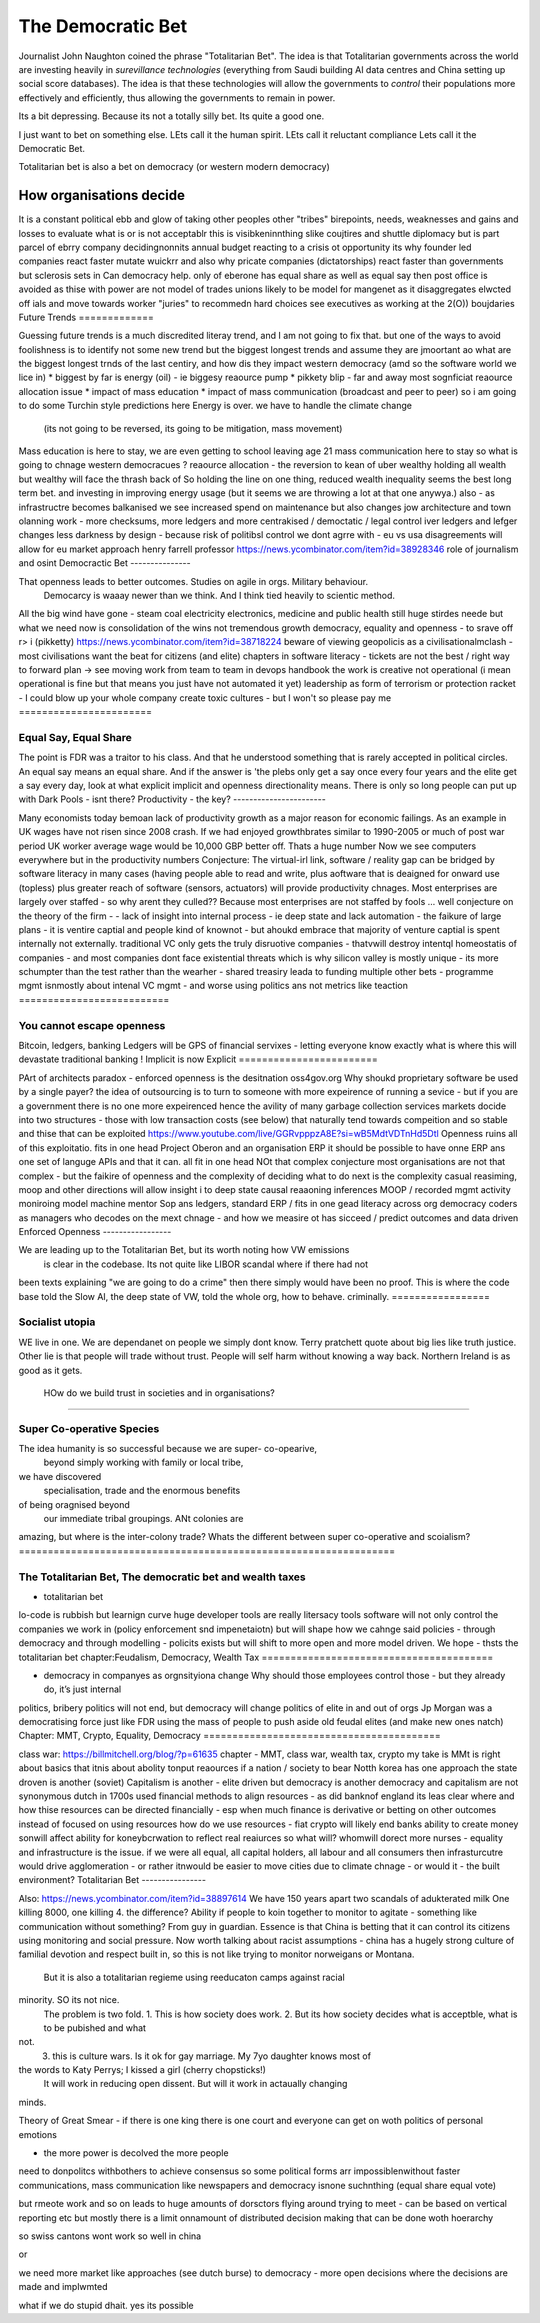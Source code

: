 ====================
The Democratic Bet
====================


Journalist John Naughton coined the phrase "Totalitarian Bet". The idea is that
Totalitarian governments across the world are investing heavily in *surevillance
technologies* (everything from Saudi building AI data centres and China setting up
social score databases).  The idea is that these technologies will allow the governments
to *control* their populations more effectively and efficiently, thus allowing the
governments to remain in power.

Its a bit depressing.  Because its not a totally silly bet.  Its quite a good one.

I just want to bet on something else.  LEts call it the human spirit.
LEts call it reluctant compliance
Lets call it the Democratic Bet.






Totalitarian bet is also a bet 
on democracy (or western modern democracy)

How organisations decide
------------------------








It is a constant political ebb and glow of 
taking other peoples other "tribes" birepoints,
needs, weaknesses and gains and losses to 
evaluate what is or is not acceptablr
this is visibkeninnthing slike coujtires and shuttle diplomacy
but is part parcel of ebrry company decidingnonnits annual budget
reacting to a crisis ot opportunity
its why founder led companies react faster mutate wuickrr 
and also why pricate companies (dictatorships) react faster than governments
but sclerosis sets in
Can democracy help. only of eberone has equal share as well as equal say
then post office is avoided as thise with power are not 
model of trades unions likely to be model for mangenet as it disaggregates 
elwcted off ials and move towards worker "juries" to recommedn hard choices
see executives as working at the 2(O)) boujdaries 
Future Trends
=============








Guessing future trends is a much discredited literay trend,
and I am not going to fix that. but one of the ways to avoid foolishness is
to identify not some new trend but the biggest longest trends and
assume they are jmoortant
ao what are the biggest longest trnds of the last centiry,
and how dis they impact western democracy (amd so the software world we lice in)
* biggest by far is energy (oil) - ie biggesy reaource pump
* pikkety blip - far and away most sognficiat reaource allocation issue
* impact of mass education 
* impact of mass communication (broadcast and peer to peer)
so i am going to do some Turchin style predictions here 
Energy is over. we have to handle the climate change
 (its not going to be reversed, its going to be mitigation, mass movement)
Mass education is here to stay, we are even getting to school
leaving age 21
mass communication here to stay
so what is going to chnage western democracues ?
reaource allocation - the reversion to kean of uber wealthy holding all wealth
but wealthy will face the thrash back of 
So holding the line on one thing, reduced wealth inequality 
seems the best long term bet. and investing in improving energy 
usage (but it seems we are throwing a lot at that one anywya.)
also - as infrastructre becomes balkanised
we see increased spend on maintenance but also changes jow 
architecture and town olanning work - more checksums, more ledgers and more centrakised / democtatic / legal control iver ledgers and lefger changes
less darkness by design - because risk of politibsl control we dont agrre with - eu vs usa disagreements will allow for eu market approach 
henry farrell professor
https://news.ycombinator.com/item?id=38928346
role of journalism and osint 
Democractic Bet
---------------







That openness leads to better outcomes. Studies on agile in orgs. Military behaviour.
                           Democarcy is waaay newer than we think. And I think tied heavily to scientic method.
All the big wind have gone 
- steam coal electricity electronics, medicine and public health
still huge stirdes neede but what we need now is consolidation of the wins not tremendous growth
democracy, equality and openness - to srave off r> i
(pikketty) 
https://news.ycombinator.com/item?id=38718224
beware of viewing geopolicis as a civilisationalmclash - most civilisations want the beat for citizens (and elite)
chapters in software literacy 
- 
tickets are not the best / right way to forward plan -> see moving work from team to team in devops handbook
the work is creative not operational
(i mean operational is fine but that means  you just have not automated it yet) 
leadership as form of terrorism or protection racket - I could blow up your whole company create toxic cultures - but I won't so please pay me 
=======================








Equal Say, Equal Share
=======================







The point is FDR was a traitor to his class.  And that he understood something that is
rarely accepted in political circles.  An equal say means an equal share.  And if the
answer is 'the plebs only get a say once every four years and the elite get a say every
day, look at what explicit implicit and openness directionality means.  There is only so
long people can put up with Dark Pools - isnt there?
Productivity - the key?
-----------------------







Many economists today bemoan lack of productivity growth
as a major reason for economic failings.  As an example
in UK wages have not risen since 2008 crash.  If we had enjoyed growthbrates similar to
1990-2005
or much of post war period UK worker average wage would be 10,000 GBP better off.
Thats a huge number
Now
we see computers everywhere but in the productivity numbers
Conjecture: The virtual-irl link, software / reality gap
can be bridged by software literacy in many cases (having people able to read and write,
plus aoftware that is deaigned for onward use (topless) plus
greater reach of software (sensors, actuators) will provide productivity chnages.
Most enterprises are largely over staffed - so why arent they culled??
Because most enterprises are not staffed by fools ...
well
conjecture on the theory of the firm -
- lack of insight into internal
process - ie deep state and lack automation
- the faikure of large plans - it is ventire captial
and people kind of knownot - but ahoukd embrace that majority of venture captial
is spent internally not externally.  traditional VC only gets the truly disruotive
companies - thatvwill destroy intentql homeostatis of
companies - and most companies dont face existential threats which is why silicon valley
is mostly unique - its more schumpter than the test rather than the wearher
- shared treasiry leada to funding multiple other bets
- programme mgmt isnmostly about intenal VC mgmt - and worse using politics ans not
metrics like teaction
==========================







You cannot escape openness
==========================







Bitcoin, ledgers, banking
Ledgers will be GPS of financial servixes - letting everyone know exactly what is where
this will devastate traditional banking !
Implicit is now Explicit
========================







PArt of architects paradox - enforced openness is the desitnation
oss4gov.org
Why shoukd proprietary software be used by a single payer?
the idea of outsourcing is to turn to someone with more expeirence of running a sevice -
but if you are a government there is no one more expeirenced
hence the avility of many garbage collection services
markets docide into two structures - those with low transaction costs (see below)
that naturally tend towards compeition and so stable
and thise that can be exploited
https://www.youtube.com/live/GGRvpppzA8E?si=wB5MdtVDTnHd5Dtl
Openness ruins all of this exploitatio.
fits in one head
Project Oberon and an organisation ERP
it should be possible to have onne ERP ans one set of languge
APIs and that it can. all fit in one head
NOt that complex conjecture
most organisations are not that complex - but the faikire of openness
and the complexity of deciding what to do next is the complexity
casual reasiming, moop and other directions
will allow insight i to deep state
causal reaaoning inferences
MOOP / recorded mgmt activity
moniroing model machine mentor
Sop ans ledgers,
standard ERP / fits in one gead
literacy across org
democracy
coders as managers
who decodes on the mext chnage - and how we measire ot has sicceed / predict outcomes and
data driven
Enforced Openness
-----------------







We are leading up to the Totalitarian Bet, but its worth noting how VW emissions
        is clear in the codebase.  Its not quite like LIBOR scandal where if there had not
been texts explaining "we are going to do a crime" then there simply would have been no
proof.  This is where the code base told the Slow AI, the deep state of VW, told the whole
org, how to behave. criminally.
=================








Socialist utopia
=================







WE live in one. We are dependanet on people we simply dont know. Terry pratchett quote
about big lies like truth justice. Other lie is that people will trade without trust.
People will self harm without knowing a way back.  Northern Ireland is as good as it gets.
 HOw do we build trust in societies and in organisations?
============================








Super Co-operative Species
============================







The idea humanity is so successful because we are super- co-opearive,
                                         beyond simply working with family or local tribe,
we have discovered
                                         specialisation, trade and the enormous benefits
of being oragnised beyond
                                         our immediate tribal groupings.  ANt colonies are
amazing, but where is the inter-colony trade?
Whats the different between super co-operative and scoialism?
=================================================================








The Totalitarian Bet, The democratic bet and wealth taxes
=================================================================








* totalitarian bet
lo-code is rubbish but learnign curve huge
developer tools are really litersacy tools
software will not only control the companies we work in (policy enforcement snd
impenetaiotn) but will shape how we cahnge said policies - through democracy and
through modelling - policits exists but will shift to more open and more model driven.
We hope - thsts the totalitarian bet
chapter:Feudalism, Democracy, Wealth Tax
========================================







* democracy in companyes as orgnsityiona change
  Why should those employees control those - but they already do, it’s just internal
politics, bribery
politics will not end, but democracy will change politics of elite in and out of orgs
Jp Morgan was a democratising force just like FDR using the mass of people to push aside
old feudal elites (and make new ones natch)
Chapter: MMT, Crypto, Equality, Democracy
=========================================







class war: https://billmitchell.org/blog/?p=61635
chapter - MMT, class war, wealth tax, crypto
my take is MMt is right about basics
that itnis about abolity tonput reaources if a nation / society to bear
Notth korea has one approach
the state droven is another (soviet)
Capitalism is another - elite driven
but democracy is another
democracy and capitalism are not synonymous
dutch in 1700s used financial methods to align
resources - as did banknof england
its leas clear where and how thise resources can be directed
financially - esp when much finance is derivative
or betting on other outcomes instead of focused on
using resources
how do we use resources - fiat crypto will likely end
banks ability to create money sonwill affect ability for koneybcrwation to reflect
real reaiurces
so what will? whomwill dorect more nurses
- equality and infrastructure  is the issue. if we were all equal, all capital holders,
all labour and all consumers
then infrasturcutre would drive agglomeration - or rather itnwould be easier to move
cities due to
climate chnage - or would it - the built environment?
Totalitarian Bet
----------------







Also:
https://news.ycombinator.com/item?id=38897614
We have 150 years apart two scandals of adukterated milk
One killing 8000, one killing 4.  the difference? Ability if people
to koin together to monitor to agitate - something like communication
without something?
From guy in guardian. Essence is that China is betting that it can control its citizens
using monitoring and social pressure.  Now worth talking about racist assumptions - china
has a hugely strong culture of familial devotion and respect built in, so this is not like
trying to monitor norweigans or Montana.
       But it is also a totalitarian regieme using reeducaton camps against racial
minority. SO its not nice.
       The problem is two fold.
       1. This is how society does work.
       2. But its how society decides what is acceptble, what is to be pubished and what
not.
       3. this is culture wars.  Is it ok for gay marriage.  My 7yo daughter knows most of
the words to Katy Perrys; I kissed a girl (cherry chopsticks!)
       It will work in reducing open dissent. But will it work in actaually changing
minds.



Theory of Great Smear
- if there is one king there is one court
and everyone can get on woth politics of personal emotions

- the more power is decolved the more people
need to donpolitcs withbothers to achieve consensus
so some political forms arr impossiblenwithout
faster communications, mass communication like newspapers
and democracy isnone suchnthing (equal share equal vote)

but rmeote work and so on leads to huge amounts of dorsctors flying around trying
to meet - can be based on vertical reporting etc
but mostly there is a limit onnamount of distributed decision
making that can be done woth hoerarchy

so swiss cantons wont work so well in china

or

we need more market like approaches (see dutch burse)
to democracy - more open decisions where the decisions are made
and implwmted

what if we do stupid dhait. yes its possible

